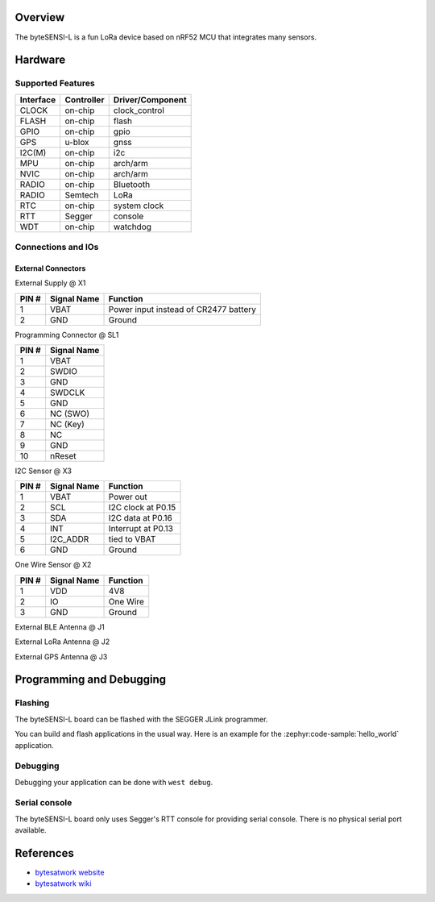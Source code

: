 .. zephyr:board:: bytesensi_l

Overview
********

The byteSENSI-L is a fun LoRa device based on nRF52 MCU that integrates many
sensors.

Hardware
********

Supported Features
==================

+-----------+------------+----------------------+
| Interface | Controller | Driver/Component     |
+===========+============+======================+
| CLOCK     | on-chip    | clock_control        |
+-----------+------------+----------------------+
| FLASH     | on-chip    | flash                |
+-----------+------------+----------------------+
| GPIO      | on-chip    | gpio                 |
+-----------+------------+----------------------+
| GPS       | u-blox     | gnss                 |
+-----------+------------+----------------------+
| I2C(M)    | on-chip    | i2c                  |
+-----------+------------+----------------------+
| MPU       | on-chip    | arch/arm             |
+-----------+------------+----------------------+
| NVIC      | on-chip    | arch/arm             |
+-----------+------------+----------------------+
| RADIO     | on-chip    | Bluetooth            |
+-----------+------------+----------------------+
| RADIO     | Semtech    | LoRa                 |
+-----------+------------+----------------------+
| RTC       | on-chip    | system clock         |
+-----------+------------+----------------------+
| RTT       | Segger     | console              |
+-----------+------------+----------------------+
| WDT       | on-chip    | watchdog             |
+-----------+------------+----------------------+

Connections and IOs
===================

External Connectors
-------------------

External Supply @ X1

+-------+--------------+---------------------------------------+
| PIN # | Signal Name  | Function                              |
+=======+==============+=======================================+
| 1     | VBAT         | Power input instead of CR2477 battery |
+-------+--------------+---------------------------------------+
| 2     | GND          | Ground                                |
+-------+--------------+---------------------------------------+

Programming Connector @ SL1

+-------+--------------+
| PIN # | Signal Name  |
+=======+==============+
| 1     | VBAT         |
+-------+--------------+
| 2     | SWDIO        |
+-------+--------------+
| 3     | GND          |
+-------+--------------+
| 4     | SWDCLK       |
+-------+--------------+
| 5     | GND          |
+-------+--------------+
| 6     | NC (SWO)     |
+-------+--------------+
| 7     | NC (Key)     |
+-------+--------------+
| 8     | NC           |
+-------+--------------+
| 9     | GND          |
+-------+--------------+
| 10    | nReset       |
+-------+--------------+

I2C Sensor @ X3

+-------+--------------+-------------------------+
| PIN # | Signal Name  | Function                |
+=======+==============+=========================+
| 1     | VBAT         | Power out               |
+-------+--------------+-------------------------+
| 2     | SCL          | I2C clock at P0.15      |
+-------+--------------+-------------------------+
| 3     | SDA          | I2C data at P0.16       |
+-------+--------------+-------------------------+
| 4     | INT          | Interrupt at P0.13      |
+-------+--------------+-------------------------+
| 5     | I2C_ADDR     | tied to VBAT            |
+-------+--------------+-------------------------+
| 6     | GND          | Ground                  |
+-------+--------------+-------------------------+

One Wire Sensor @ X2

+-------+----------------+-------------------------+
| PIN # | Signal Name    | Function                |
+=======+================+=========================+
| 1     | VDD            | 4V8                     |
+-------+----------------+-------------------------+
| 2     | IO             | One Wire                |
+-------+----------------+-------------------------+
| 3     | GND            | Ground                  |
+-------+----------------+-------------------------+

External BLE Antenna @ J1

External LoRa Antenna @ J2

External GPS Antenna @ J3

Programming and Debugging
*************************

Flashing
========
The byteSENSI-L board can be flashed with the SEGGER JLink programmer.

You can build and flash applications in the usual way. Here is an example for
the :zephyr:code-sample:`hello_world` application.

   .. zephyr-app-commands::
      :zephyr-app: samples/hello_world
      :board: bytesensi_l
      :goals: build flash
      :compact:

Debugging
=========

Debugging your application can be done with ``west debug``.

Serial console
==============

The byteSENSI-L board only uses Segger's RTT console for providing serial
console. There is no physical serial port available.

References
**********
* `bytesatwork website <https://www.bytesatwork.io/>`_
* `bytesatwork wiki <https://wiki.bytesatwork.io/>`_
